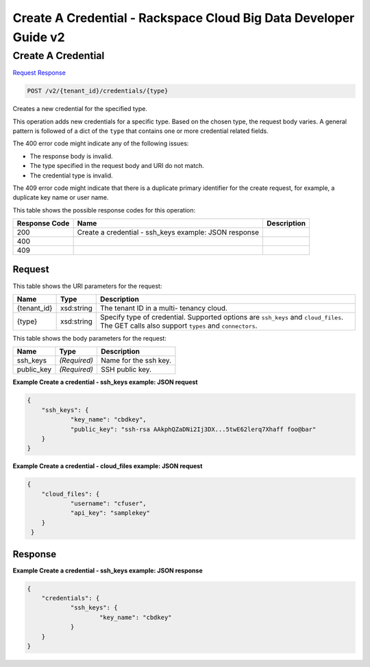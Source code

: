 
.. THIS OUTPUT IS GENERATED FROM THE WADL. DO NOT EDIT.

=============================================================================
Create A Credential -  Rackspace Cloud Big Data Developer Guide v2
=============================================================================

Create A Credential
~~~~~~~~~~~~~~~~~~~~~~~~~

`Request <post-create-a-credential-v2-tenant-id-credentials-type.html#request>`__
`Response <post-create-a-credential-v2-tenant-id-credentials-type.html#response>`__

.. code::

    POST /v2/{tenant_id}/credentials/{type}

Creates a new credential for the specified type.

This operation adds new credentials for a specific type. Based on the chosen type, the 					request body varies. A general pattern is followed of a dict of the ``type`` that 					contains one or more credential related fields.

The 400 error code might indicate any of the 				following issues:



*  The response body is invalid.
*  The type specified in the request body and URI do not match.
*  The credential type is invalid.


The 409 error code might indicate that there is a duplicate primary identifier for the create request, for example, a duplicate key name or user name.



This table shows the possible response codes for this operation:


+--------------------------+-------------------------+-------------------------+
|Response Code             |Name                     |Description              |
+==========================+=========================+=========================+
|200                       |Create a credential -    |                         |
|                          |ssh_keys example: JSON   |                         |
|                          |response                 |                         |
+--------------------------+-------------------------+-------------------------+
|400                       |                         |                         |
+--------------------------+-------------------------+-------------------------+
|409                       |                         |                         |
+--------------------------+-------------------------+-------------------------+


Request
^^^^^^^^^^^^^^^^^

This table shows the URI parameters for the request:

+--------------------------+-------------------------+-------------------------+
|Name                      |Type                     |Description              |
+==========================+=========================+=========================+
|{tenant_id}               |xsd:string               |The tenant ID in a multi-|
|                          |                         |tenancy cloud.           |
+--------------------------+-------------------------+-------------------------+
|{type}                    |xsd:string               |Specify type of          |
|                          |                         |credential. Supported    |
|                          |                         |options are ``ssh_keys`` |
|                          |                         |and ``cloud_files``. The |
|                          |                         |GET calls also support   |
|                          |                         |``types`` and            |
|                          |                         |``connectors``.          |
+--------------------------+-------------------------+-------------------------+





This table shows the body parameters for the request:

+--------------------------+-------------------------+-------------------------+
|Name                      |Type                     |Description              |
+==========================+=========================+=========================+
|ssh_keys                  |*(Required)*             |Name for the ssh key.    |
+--------------------------+-------------------------+-------------------------+
|public_key                |*(Required)*             |SSH public key.          |
+--------------------------+-------------------------+-------------------------+





**Example Create a credential - ssh_keys example: JSON request**


.. code::

    {
    	"ssh_keys": {
    		"key_name": "cbdkey",
    		"public_key": "ssh-rsa AAkphQZaDNi2Ij3DX...5twE62lerq7Xhaff foo@bar"
    	}
    }
    


**Example Create a credential - cloud_files example: JSON request**


.. code::

    {
    	"cloud_files": {
    		"username": "cfuser",
    		"api_key": "samplekey"
     	}
     }
    


Response
^^^^^^^^^^^^^^^^^^





**Example Create a credential - ssh_keys example: JSON response**


.. code::

    {
    	"credentials": {
    		"ssh_keys": {
    			"key_name": "cbdkey"
    		}
    	}
    }
    

